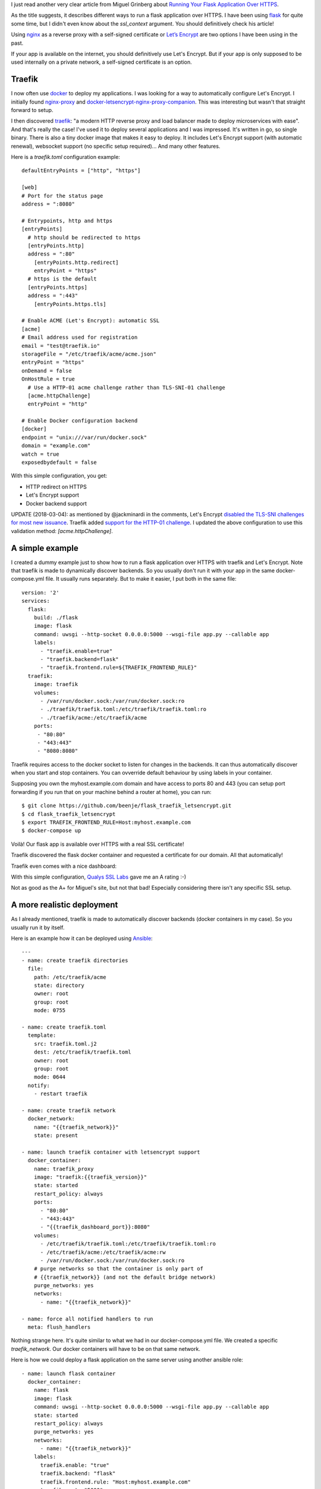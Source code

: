 .. title: Running your application over HTTPS with traefik
.. slug: running-your-application-over-https-with-traefik
.. date: 2017-06-08 21:49:46 UTC+02:00
.. tags: python,flask,traefik,https
.. category: python
.. link:
.. description:
.. type: text

I just read another very clear article from Miguel Grinberg about `Running Your Flask
Application Over HTTPS
<https://blog.miguelgrinberg.com/post/running-your-flask-application-over-https>`_.

As the title suggests, it describes different ways to run a flask application over HTTPS.
I have been using flask_ for quite some time, but I didn't even know about
the `ssl_context` argument. You should definitively check his article!

Using nginx_ as a reverse proxy with a self-signed certificate or `Let’s
Encrypt <https://letsencrypt.org>`_ are two options I have been using in the
past.

If your app is available on the internet, you should definitively use
Let's Encrypt. But if your app is only supposed to be used internally
on a private network, a self-signed certificate is an option.

Traefik
-------

I now often use docker_ to deploy my applications.
I was looking for a way to automatically configure Let's Encrypt.
I initially found `nginx-proxy <https://github.com/jwilder/nginx-proxy>`_
and `docker-letsencrypt-nginx-proxy-companion
<https://github.com/JrCs/docker-letsencrypt-nginx-proxy-companion>`_. This
was interesting but wasn't that straight forward to setup.

I then discovered traefik_: "a modern HTTP reverse proxy
and load balancer made to deploy microservices with ease". And that's
really the case! I've used it to deploy several applications and I
was impressed. It's written in go, so single binary. There is also a tiny docker
image that makes it easy to deploy. It includes Let's Encrypt support (with automatic renewal),
websocket support (no specific setup required)... And many other features.

Here is a `traefik.toml` configuration example::

    defaultEntryPoints = ["http", "https"]

    [web]
    # Port for the status page
    address = ":8080"

    # Entrypoints, http and https
    [entryPoints]
      # http should be redirected to https
      [entryPoints.http]
      address = ":80"
    	[entryPoints.http.redirect]
    	entryPoint = "https"
      # https is the default
      [entryPoints.https]
      address = ":443"
    	[entryPoints.https.tls]

    # Enable ACME (Let's Encrypt): automatic SSL
    [acme]
    # Email address used for registration
    email = "test@traefik.io"
    storageFile = "/etc/traefik/acme/acme.json"
    entryPoint = "https"
    onDemand = false
    OnHostRule = true
      # Use a HTTP-01 acme challenge rather than TLS-SNI-01 challenge
      [acme.httpChallenge]
      entryPoint = "http"

    # Enable Docker configuration backend
    [docker]
    endpoint = "unix:///var/run/docker.sock"
    domain = "example.com"
    watch = true
    exposedbydefault = false


With this simple configuration, you get:

- HTTP redirect on HTTPS
- Let's Encrypt support
- Docker backend support

UPDATE (2018-03-04): as mentioned by @jackminardi in the comments, Let's Encrypt `disabled the TLS-SNI
challenges for most new issuance <https://community.letsencrypt.org/t/important-what-you-need-to-know-about-tls-sni-validation-issues/50811>`_.
Traefik added `support for the HTTP-01 challenge
<https://github.com/containous/traefik/pull/2701>`_. I updated the above
configuration to use this validation method: `[acme.httpChallenge]`.

A simple example
----------------

I created a dummy example just to show how to run a flask application over
HTTPS with traefik and Let's Encrypt.
Note that traefik is made to dynamically discover backends. So you usually
don't run it with your app in the same docker-compose.yml file. It usually
runs separately. But to make it easier, I put both in the same file::

    version: '2'
    services:
      flask:
        build: ./flask
        image: flask
        command: uwsgi --http-socket 0.0.0.0:5000 --wsgi-file app.py --callable app
        labels:
          - "traefik.enable=true"
          - "traefik.backend=flask"
          - "traefik.frontend.rule=${TRAEFIK_FRONTEND_RULE}"
      traefik:
        image: traefik
        volumes:
          - /var/run/docker.sock:/var/run/docker.sock:ro
          - ./traefik/traefik.toml:/etc/traefik/traefik.toml:ro
          - ./traefik/acme:/etc/traefik/acme
        ports:
         - "80:80"
         - "443:443"
         - "8080:8080"

Traefik requires access to the docker socket to listen for changes in the
backends. It can thus automatically discover when you start and stop
containers. You can ovverride default behaviour by using labels in your
container.

Supposing you own the myhost.example.com domain and have access to ports 80 and 443
(you can setup port forwarding if you run that on your machine behind a
router at home), you can run::

    $ git clone https://github.com/beenje/flask_traefik_letsencrypt.git
    $ cd flask_traefik_letsencrypt
    $ export TRAEFIK_FRONTEND_RULE=Host:myhost.example.com
    $ docker-compose up

Voilà! Our flask app is available over HTTPS with a real SSL certificate!

.. image:: /images/flask_traefik/hello_world.png

Traefik discovered the flask docker container and requested a certificate for our domain.
All that automatically!

Traefik even comes with a nice dashboard:

.. image:: /images/flask_traefik/traefik_dashboard.png

With this simple configuration, `Qualys SSL Labs <https://www.ssllabs.com/index.html>`_
gave me an A rating :-)

.. image:: /images/flask_traefik/traefik_ssl_report.png

Not as good as the A+ for Miguel's site, but not that bad!
Especially considering there isn't any specific SSL setup.

A more realistic deployment
---------------------------

As I already mentioned, traefik is made to automatically discover backends (docker containers in my case).
So you usually run it by itself.

Here is an example how it can be deployed using Ansible_::

    ---
    - name: create traefik directories
      file:
        path: /etc/traefik/acme
        state: directory
        owner: root
        group: root
        mode: 0755

    - name: create traefik.toml
      template:
        src: traefik.toml.j2
        dest: /etc/traefik/traefik.toml
        owner: root
        group: root
        mode: 0644
      notify:
        - restart traefik

    - name: create traefik network
      docker_network:
        name: "{{traefik_network}}"
        state: present

    - name: launch traefik container with letsencrypt support
      docker_container:
        name: traefik_proxy
        image: "traefik:{{traefik_version}}"
        state: started
        restart_policy: always
        ports:
          - "80:80"
          - "443:443"
          - "{{traefik_dashboard_port}}:8080"
        volumes:
          - /etc/traefik/traefik.toml:/etc/traefik/traefik.toml:ro
          - /etc/traefik/acme:/etc/traefik/acme:rw
          - /var/run/docker.sock:/var/run/docker.sock:ro
        # purge networks so that the container is only part of
        # {{traefik_network}} (and not the default bridge network)
        purge_networks: yes
        networks:
          - name: "{{traefik_network}}"

    - name: force all notified handlers to run
      meta: flush_handlers

Nothing strange here. It's quite similar to what we had in our docker-compose.yml file.
We created a specific `traefik_network`. Our docker containers will have to be on that same network.

Here is how we could deploy a flask application on the same server using another ansible role::

    - name: launch flask container
      docker_container:
        name: flask
        image: flask
        command: uwsgi --http-socket 0.0.0.0:5000 --wsgi-file app.py --callable app
        state: started
        restart_policy: always
        purge_networks: yes
        networks:
          - name: "{{traefik_network}}"
        labels:
          traefik.enable: "true"
          traefik.backend: "flask"
          traefik.frontend.rule: "Host:myhost.example.com"
          traefik.port: "5000"

We make sure the container is on the same network as the traefik proxy.
Note that the `traefik.port` label is only required if the container exposes multiple ports.
It's thus not needed in our example.

That's basically it. As you can see, docker_ and Ansible_ make the deployment easy.
And traefik_ takes care of the Let's Encrypt certificate.

Conclusion
----------

Traefik comes with many other features and is well `documented <https://docs.traefik.io>`_.
You should check `this Docker example <https://docs.traefik.io/#docker>`_ that demonstrates load-balancing.
Really cool.

If you use docker_, you should really give traefik_ a try!

.. _flask: http://flask.pocoo.org
.. _nginx: https://nginx.org/en/
.. _docker: https://www.docker.com
.. _traefik: https://traefik.io
.. _Ansible: http://docs.ansible.com/ansible/
